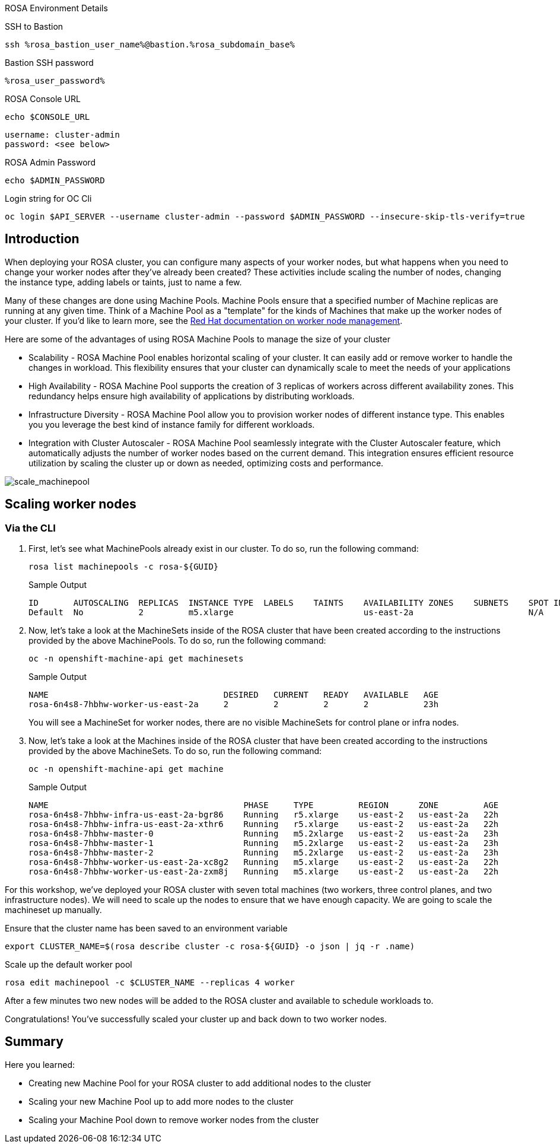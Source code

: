 [sidebar]
.ROSA Environment Details
--
SSH to Bastion
[source,sh,role=execute]
----
ssh %rosa_bastion_user_name%@bastion.%rosa_subdomain_base%
----
Bastion SSH password
[source,sh,role=execute]
----
%rosa_user_password%
----
ROSA Console URL
[source,sh]
----
echo $CONSOLE_URL
----

[source,sh]
----
username: cluster-admin
password: <see below>
----

ROSA Admin Password
[source,sh,role=execute]
----
echo $ADMIN_PASSWORD
----

Login string for OC Cli
[source,sh,role=execute]
----
oc login $API_SERVER --username cluster-admin --password $ADMIN_PASSWORD --insecure-skip-tls-verify=true
----

-- 

== Introduction

When deploying your ROSA cluster, you can configure many aspects of your worker nodes, but what happens when you need to change your worker nodes after they've already been created? These activities include scaling the number of nodes, changing the instance type, adding labels or taints, just to name a few.

Many of these changes are done using Machine Pools. Machine Pools ensure that a specified number of Machine replicas are running at any given time. Think of a Machine Pool as a "template" for the kinds of Machines that make up the worker nodes of your cluster. If you'd like to learn more, see the https://docs.openshift.com/rosa/rosa_cluster_admin/rosa_nodes/rosa-managing-worker-nodes.html[Red Hat documentation on worker node management].

Here are some of the advantages of using ROSA Machine Pools to manage the size of your cluster

* Scalability - ROSA Machine Pool enables horizontal scaling of your cluster. It can easily add or remove worker to handle the changes in workload. This flexibility ensures that your cluster can dynamically scale to meet the needs of your applications
* High Availability - ROSA Machine Pool supports the creation of 3 replicas of workers across different availability zones. This redundancy helps ensure high availability of applications by distributing workloads.
* Infrastructure Diversity - ROSA Machine Pool allow you to provision worker nodes of different instance type. This enables you you leverage the best kind of instance family for different workloads.
* Integration with Cluster Autoscaler - ROSA Machine Pool seamlessly integrate with the Cluster Autoscaler feature, which automatically adjusts the number of worker nodes based on the current demand. This integration ensures efficient resource utilization by scaling the cluster up or down as needed, optimizing costs and performance.

image:../media/scale_machinepool.png[scale_machinepool]

== Scaling worker nodes

=== Via the CLI

. First, let's see what MachinePools already exist in our cluster. To do so, run the following command:
+
[source,sh,role=execute]
----
rosa list machinepools -c rosa-${GUID}
----
+
.Sample Output
[source,text,options=nowrap]
----
ID       AUTOSCALING  REPLICAS  INSTANCE TYPE  LABELS    TAINTS    AVAILABILITY ZONES    SUBNETS    SPOT INSTANCES
Default  No           2         m5.xlarge                          us-east-2a                       N/A
----
+
. Now, let's take a look at the MachineSets inside of the ROSA cluster that have been created according to the instructions provided by the above MachinePools. To do so, run the following command:
+
[source,sh,role=execute]
----
oc -n openshift-machine-api get machinesets
----
+
.Sample Output
[source,text,options=nowrap]
----
NAME                                   DESIRED   CURRENT   READY   AVAILABLE   AGE
rosa-6n4s8-7hbhw-worker-us-east-2a     2         2         2       2           23h
----
+
You will see a MachineSet for worker nodes, there are no visible MachineSets for control plane or infra nodes.

. Now, let's take a look at the Machines inside of the ROSA cluster that have been created according to the instructions provided by the above MachineSets.
To do so, run the following command:
+
[source,sh,role=execute]
----
oc -n openshift-machine-api get machine
----
+
.Sample Output
[source,text,options=nowrap]
----
NAME                                       PHASE     TYPE         REGION      ZONE         AGE
rosa-6n4s8-7hbhw-infra-us-east-2a-bgr86    Running   r5.xlarge    us-east-2   us-east-2a   22h
rosa-6n4s8-7hbhw-infra-us-east-2a-xthr6    Running   r5.xlarge    us-east-2   us-east-2a   22h
rosa-6n4s8-7hbhw-master-0                  Running   m5.2xlarge   us-east-2   us-east-2a   23h
rosa-6n4s8-7hbhw-master-1                  Running   m5.2xlarge   us-east-2   us-east-2a   23h
rosa-6n4s8-7hbhw-master-2                  Running   m5.2xlarge   us-east-2   us-east-2a   23h
rosa-6n4s8-7hbhw-worker-us-east-2a-xc8g2   Running   m5.xlarge    us-east-2   us-east-2a   22h
rosa-6n4s8-7hbhw-worker-us-east-2a-zxm8j   Running   m5.xlarge    us-east-2   us-east-2a   22h
----

For this workshop, we've deployed your ROSA cluster with seven total machines (two workers, three control planes, and two infrastructure nodes). We will need to scale up the nodes to ensure that we have enough capacity. We are going to scale the machineset up manually.


Ensure that the cluster name has been saved to an environment variable

[source,sh,role=execute]
----
export CLUSTER_NAME=$(rosa describe cluster -c rosa-${GUID} -o json | jq -r .name)
----

Scale up the default worker pool

[source,sh,role=execute]
----
rosa edit machinepool -c $CLUSTER_NAME --replicas 4 worker
----

After a few minutes two new nodes will be added to the ROSA cluster and available to schedule workloads to.


// For this workshop, we've deployed your ROSA cluster with seven total machines (two workers, three control planes, and two infrastructure nodes).

// . Now that we know that we have two worker nodes, let's create a MachinePool to add a new worker node using the ROSA CLI.
// To do so, run the following command:
// +
// [source,sh,role=execute]
// ----
// rosa create machinepool -c rosa-${GUID} --replicas 1 --name workshop --instance-type m5.xlarge
// ----
// +
// .Sample Output
// [source,text,options=nowrap]
// ----
// I: Fetching instance types
// I: Machine pool 'workshop' created successfully on cluster 'rosa-6n4s8'
// I: To view all machine pools, run 'rosa list machinepools -c rosa-6n4s8'
// ----
// +
// This command adds a single m5.xlarge instance to the first AWS availability zone in the region your cluster is deployed in.

// . Now, let's scale up our selected MachinePool from one to two machines.
// To do so, run the following command:
// +
// [source,sh,role=execute]
// ----
// rosa update machinepool -c rosa-${GUID} --replicas 2 workshop
// ----
// +
// .Sample Output
// [source,text,options=nowrap]
// ----
// I: Updated machine pool 'workshop' on cluster 'rosa-6n4s8'
// ----

// . Now that we've scaled the MachinePool to two machines, we can see that the machine is already being created.
// First, let's quickly check the output of the `oc get machinesets` command we ran earlier:
// +
// [source,sh,role=execute]
// ----
// oc -n openshift-machine-api get machinesets
// ----
// +
// .Sample Output
// [source,text,options=nowrap]
// ----
// NAME                                   DESIRED   CURRENT   READY   AVAILABLE   AGE
// rosa-6n4s8-7hbhw-infra-us-east-2a      2         2         2       2           22h
// rosa-6n4s8-7hbhw-worker-us-east-2a     2         2         2       2           23h
// rosa-6n4s8-7hbhw-workshop-us-east-2a   2         2                             70s
// ----

//  Note, that the number of *desired* and *current* nodes matches the scale we specified, but depending when you ran this command they may not be available yet.

// . We can also get the state of our machines to see the additional machines being provisioned:
// +
// [source,sh,role=execute]
// ----
// oc -n openshift-machine-api get machine --watch
// ----
// +
// .Sample Output
// [source,text,options=nowrap]
// ----
// NAME                                         PHASE         TYPE         REGION      ZONE         AGE
// rosa-6n4s8-7hbhw-infra-us-east-2a-bgr86      Running       r5.xlarge    us-east-2   us-east-2a   22h
// rosa-6n4s8-7hbhw-infra-us-east-2a-xthr6      Running       r5.xlarge    us-east-2   us-east-2a   22h
// rosa-6n4s8-7hbhw-master-0                    Running       m5.2xlarge   us-east-2   us-east-2a   23h
// rosa-6n4s8-7hbhw-master-1                    Running       m5.2xlarge   us-east-2   us-east-2a   23h
// rosa-6n4s8-7hbhw-master-2                    Running       m5.2xlarge   us-east-2   us-east-2a   23h
// rosa-6n4s8-7hbhw-worker-us-east-2a-xc8g2     Running       m5.xlarge    us-east-2   us-east-2a   23h
// rosa-6n4s8-7hbhw-worker-us-east-2a-zxm8j     Running       m5.xlarge    us-east-2   us-east-2a   23h
// rosa-6n4s8-7hbhw-workshop-us-east-2a-pcfd9   Provisioned   m5.xlarge    us-east-2   us-east-2a   3m57s
// rosa-6n4s8-7hbhw-workshop-us-east-2a-pxnvd   Provisioned   m5.xlarge    us-east-2   us-east-2a   4m30s
// ----

// . Let the above command run until all machines are in the *Running* phase. This means that they are ready and available to run Pods in the cluster. Hit CTRL-C to exit the `oc` command.

// . We don't actually need these extra worker nodes so let's scale the cluster back down to a total of 3 worker nodes by scaling down the "Workshop" Machine Pool.
// To do so, run the following command:
// +
// [source,sh,role=execute]
// ----
// rosa update machinepool -c rosa-${GUID} --replicas 1 workshop
// ----

// . Now that we've scaled the MachinePool (and therefore the MachineSet) back down to one machine, we can see the change reflected in the cluster almost immediately.
// Let's quickly check the output of the same command we ran before:
// +
// [source,sh,role=execute]
// ----
// oc -n openshift-machine-api get machinesets
// ----
// +
// .Sample Output
// [source,text,options=nowrap]
// ----
// NAME                                   DESIRED   CURRENT   READY   AVAILABLE   AGE
// rosa-6n4s8-7hbhw-infra-us-east-2a      2         2         2       2           22h
// rosa-6n4s8-7hbhw-worker-us-east-2a     2         2         2       2           23h
// rosa-6n4s8-7hbhw-workshop-us-east-2a   1         1         1       1           6m49s
// ----

// . Now let's scale the cluster back down to a total of 2 worker nodes by deleting the "Workshop" Machine Pool.
// To do so, run the following command:
// +
// [source,sh,role=execute]
// ----
// rosa delete machinepool -c rosa-${GUID} workshop --yes
// ----
// +
// .Sample Output
// [source,text,options=nowrap]
// ----
// I: Successfully deleted machine pool 'workshop' from cluster 'rosa-6n4s8'
// ----
// +
// . You can validate that the MachinePool has been deleted by using the `rosa` cli:
// [source,sh,role=execute]
// ----
// rosa list machinepools -c rosa-${GUID}
// ----
// .Sample Output
// [source,text,options=nowrap]
// ----
// ID       AUTOSCALING  REPLICAS  INSTANCE TYPE  LABELS    TAINTS    AVAILABILITY ZONES    SUBNETS    SPOT INSTANCES
// Default  No           2         m5.xlarge                          us-east-2a                       N/A
// ----

Congratulations!
You've successfully scaled your cluster up and back down to two worker nodes.

== Summary

Here you learned:

* Creating new Machine Pool for your ROSA cluster to add additional nodes to the cluster
* Scaling your new Machine Pool up to add more nodes to the cluster
* Scaling your Machine Pool down to remove worker nodes from the cluster
